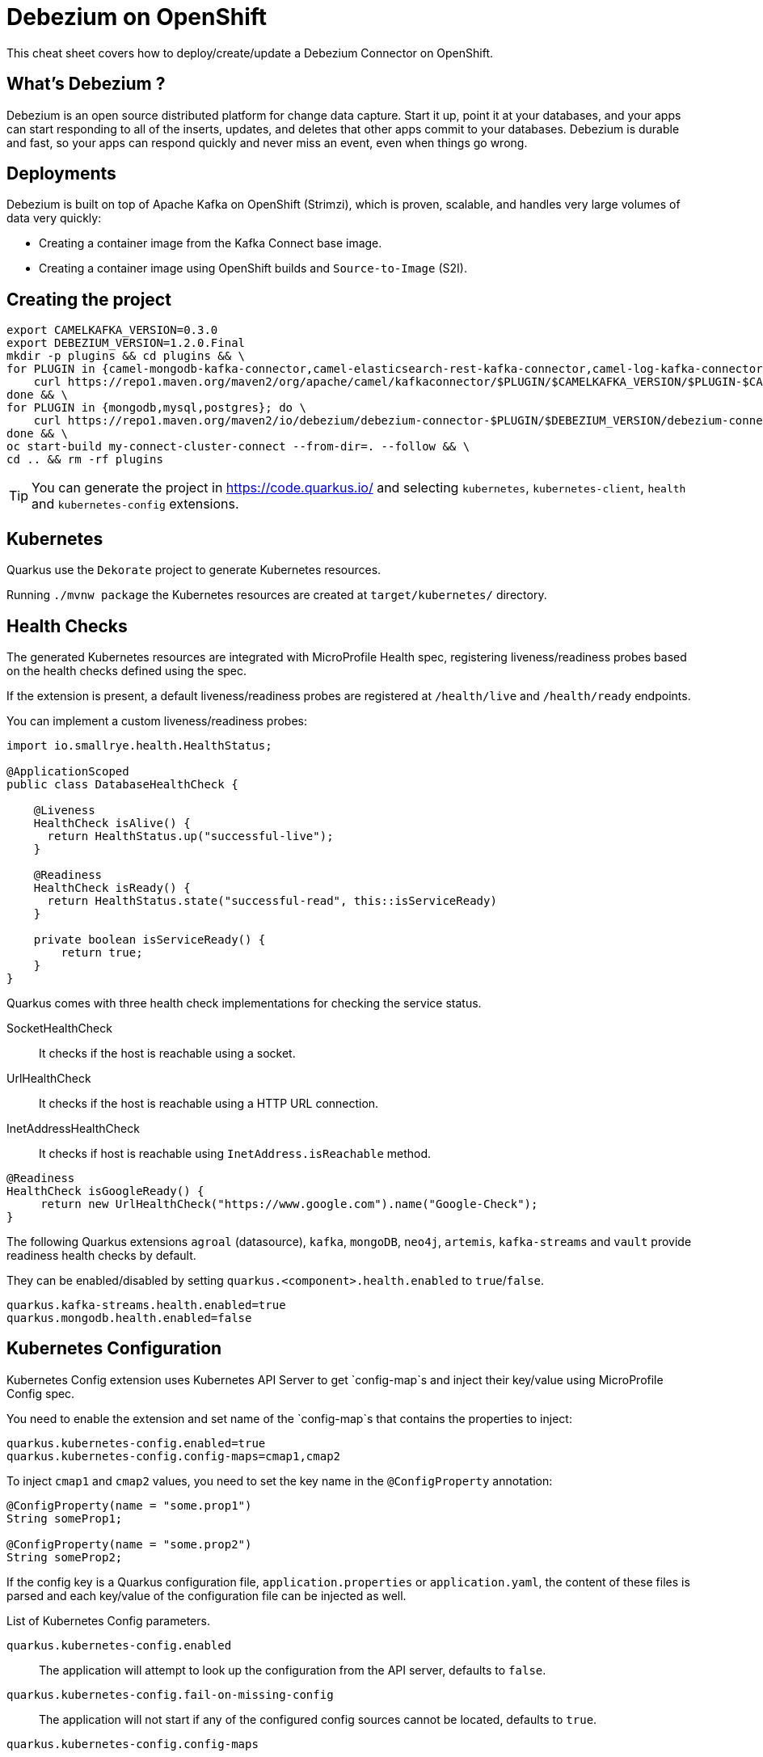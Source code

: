 = Debezium on OpenShift
:experimental: true
:product-name:
:version: 1.2.0

This cheat sheet covers how to deploy/create/update a Debezium Connector on OpenShift.

== What’s Debezium ?

Debezium is an open source distributed platform for change data capture. Start it up, point it at your databases, and your apps can start responding to all of the inserts, updates, and deletes that other apps commit to your databases. 
Debezium is durable and fast, so your apps can respond quickly and never miss an event, even when things go wrong.

== Deployments

Debezium is built on top of Apache Kafka on OpenShift (Strimzi), which is proven, scalable, and handles very large volumes of data very quickly:

- Creating a container image from the Kafka Connect base image.
- Creating a container image using OpenShift builds and `Source-to-Image` (S2I).

== Creating the project

[source, bash-shell, subs=attributes+]
----
export CAMELKAFKA_VERSION=0.3.0
export DEBEZIUM_VERSION=1.2.0.Final
mkdir -p plugins && cd plugins && \
for PLUGIN in {camel-mongodb-kafka-connector,camel-elasticsearch-rest-kafka-connector,camel-log-kafka-connector,camel-timer-kafka-connector,camel-file-kafka-connector}; do \
    curl https://repo1.maven.org/maven2/org/apache/camel/kafkaconnector/$PLUGIN/$CAMELKAFKA_VERSION/$PLUGIN-$CAMELKAFKA_VERSION-package.tar.gz | tar xz; \
done && \
for PLUGIN in {mongodb,mysql,postgres}; do \
    curl https://repo1.maven.org/maven2/io/debezium/debezium-connector-$PLUGIN/$DEBEZIUM_VERSION/debezium-connector-$PLUGIN-$DEBEZIUM_VERSION-plugin.tar.gz | tar xz; \
done && \
oc start-build my-connect-cluster-connect --from-dir=. --follow && \
cd .. && rm -rf plugins
----

TIP: You can generate the project in https://code.quarkus.io/ and selecting `kubernetes`, `kubernetes-client`, `health` and `kubernetes-config` extensions.

== Kubernetes

Quarkus use the `Dekorate` project to generate Kubernetes resources.

Running `./mvnw package` the Kubernetes resources are created at `target/kubernetes/` directory.

== Health Checks

The generated Kubernetes resources are integrated with MicroProfile Health spec, registering liveness/readiness probes based on the health checks defined using the spec.

If the extension is present, a default liveness/readiness probes are registered at `/health/live` and `/health/ready` endpoints.

You can implement a custom liveness/readiness probes:

[source, java]
----
import io.smallrye.health.HealthStatus;

@ApplicationScoped
public class DatabaseHealthCheck {

    @Liveness
    HealthCheck isAlive() {
      return HealthStatus.up("successful-live");
    }

    @Readiness
    HealthCheck isReady() {
      return HealthStatus.state("successful-read", this::isServiceReady)
    }

    private boolean isServiceReady() {
        return true;
    }
}
----

Quarkus comes with three health check implementations for checking the service status.

SocketHealthCheck:: It checks if the host is reachable using a socket.
UrlHealthCheck:: It checks if the host is reachable using a HTTP URL connection.
InetAddressHealthCheck:: It checks if host is reachable using `InetAddress.isReachable` method.

[source, java]
----
@Readiness
HealthCheck isGoogleReady() {
     return new UrlHealthCheck("https://www.google.com").name("Google-Check");
}
----

The following Quarkus extensions `agroal` (datasource), `kafka`, `mongoDB`, `neo4j`, `artemis`, `kafka-streams` and `vault` provide readiness health checks by default.

They can be enabled/disabled by setting `quarkus.<component>.health.enabled` to `true`/`false`.

[source, properties]
----
quarkus.kafka-streams.health.enabled=true
quarkus.mongodb.health.enabled=false
----

== Kubernetes Configuration

Kubernetes Config extension uses Kubernetes API Server to get `config-map`s and inject their key/value using MicroProfile Config spec.

You need to enable the extension and set name of the `config-map`s that contains the properties to inject: 

[source, properties]
----
quarkus.kubernetes-config.enabled=true
quarkus.kubernetes-config.config-maps=cmap1,cmap2
----

To inject `cmap1` and `cmap2` values, you need to set the key name in the `@ConfigProperty` annotation:

[source, java]
----
@ConfigProperty(name = "some.prop1")
String someProp1;

@ConfigProperty(name = "some.prop2")
String someProp2;
----

If the config key is a Quarkus configuration file, `application.properties` or `application.yaml`, the content of these files is parsed and each key/value of the configuration file can be injected as well.

List of Kubernetes Config parameters.

`quarkus.kubernetes-config.enabled`::
The application will attempt to look up the configuration from the API server, defaults to `false`.

`quarkus.kubernetes-config.fail-on-missing-config`::
The application will not start if any of the configured config sources cannot be located, defaults to `true`.

`quarkus.kubernetes-config.config-maps`::
ConfigMaps to look for in the namespace that the Kubernetes Client has been configured for. Supports CSV format.

== Kubernetes Client

Quarkus integrates with Fabric8 Kubernetes Client to access Kubernetes Server API.

[source, java]
----
@Inject
KubernetesClient client;

ServiceList myServices = client.services().list();

Service myservice = client.services()
        .inNamespace("default")
        .withName("myservice")
        .get();
----

Kubernetes Client can be configured programmatically:

[source, java]
----
@Dependent
public class KubernetesClientProducer {

    @Produces
    public KubernetesClient kubernetesClient() {
        Config config = new ConfigBuilder()
            .withMasterUrl("https://mymaster.com")
            .build();
        return new DefaultKubernetesClient(config);
    }
}
----

Or also in `application.properties`.

By default, Kubernetes Client reads connection properties from the `~/.kube/config` folder but you can set them too by using some of the `kubernetes-client` properties:

`quarkus.kubernetes-client.trust-certs`::
Trust self-signed certificates, defaults to `false`.

`quarkus.kubernetes-client.master-url`::
URL of Kubernetes API server.

`quarkus.kubernetes-client.namespace`::
Default namespace.

`quarkus.kubernetes-client.ca-cert-file`::
CA certificate data.

`quarkus.kubernetes-client.client-cert-file`::
Client certificate file.

`quarkus.kubernetes-client.client-cert-data`::
Client certificate data.

`quarkus.kubernetes-client.client-key-data`::
Client key data.

`quarkus.kubernetes-client.client-key-algorithm`::
Client key algorithm.

`quarkus.kubernetes-client.username`::
Username.

`quarkus.kubernetes-client.password`::
Password.
